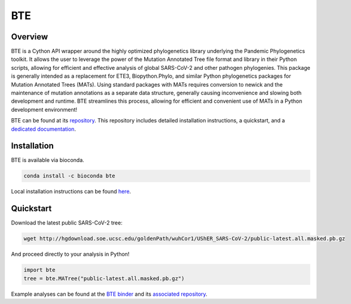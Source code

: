 ***************
BTE
***************

-----------------
Overview
-----------------

BTE is a Cython API wrapper around the highly optimized phylogenetics library underlying the Pandemic Phylogenetics toolkit. 
It allows the user to leverage the power of the Mutation Annotated Tree file format and library in their Python scripts, 
allowing for efficient and effective analysis of global SARS-CoV-2 and other pathogen phylogenies. This package is generally intended 
as a replacement for ETE3, Biopython.Phylo, and similar Python phylogenetics packages for Mutation Annotated Trees (MATs). Using standard 
packages with MATs requires conversion to newick and the maintenance of mutation annotations as a separate data structure, generally 
causing inconvenience and slowing both development and runtime. BTE streamlines this process, allowing for efficient and convenient use of MATs in a Python development environment!

BTE can be found at its `repository <https://github.com/jmcbroome/BTE>`_. This repository includes detailed installation instructions,
a quickstart, and a `dedicated documentation <https://jmcbroome.github.io/BTE/build/html/index.html>`_.

-----------------
Installation
-----------------

BTE is available via bioconda.

.. code-block::

  conda install -c bioconda bte

Local installation instructions can be found `here <https://github.com/jmcbroome/BTE#build-from-source-instructions>`_.

-----------------
Quickstart
-----------------

Download the latest public SARS-CoV-2 tree:

.. code-block:: shell-session

  wget http://hgdownload.soe.ucsc.edu/goldenPath/wuhCor1/UShER_SARS-CoV-2/public-latest.all.masked.pb.gz

And proceed directly to your analysis in Python!

.. code-block::

  import bte
  tree = bte.MATree("public-latest.all.masked.pb.gz")

Example analyses can be found at the `BTE binder <https://mybinder.org/v2/gh/jmcbroome/bte-binder/HEAD>`_ and its `associated repository <https://github.com/jmcbroome/bte-binder>`_.
